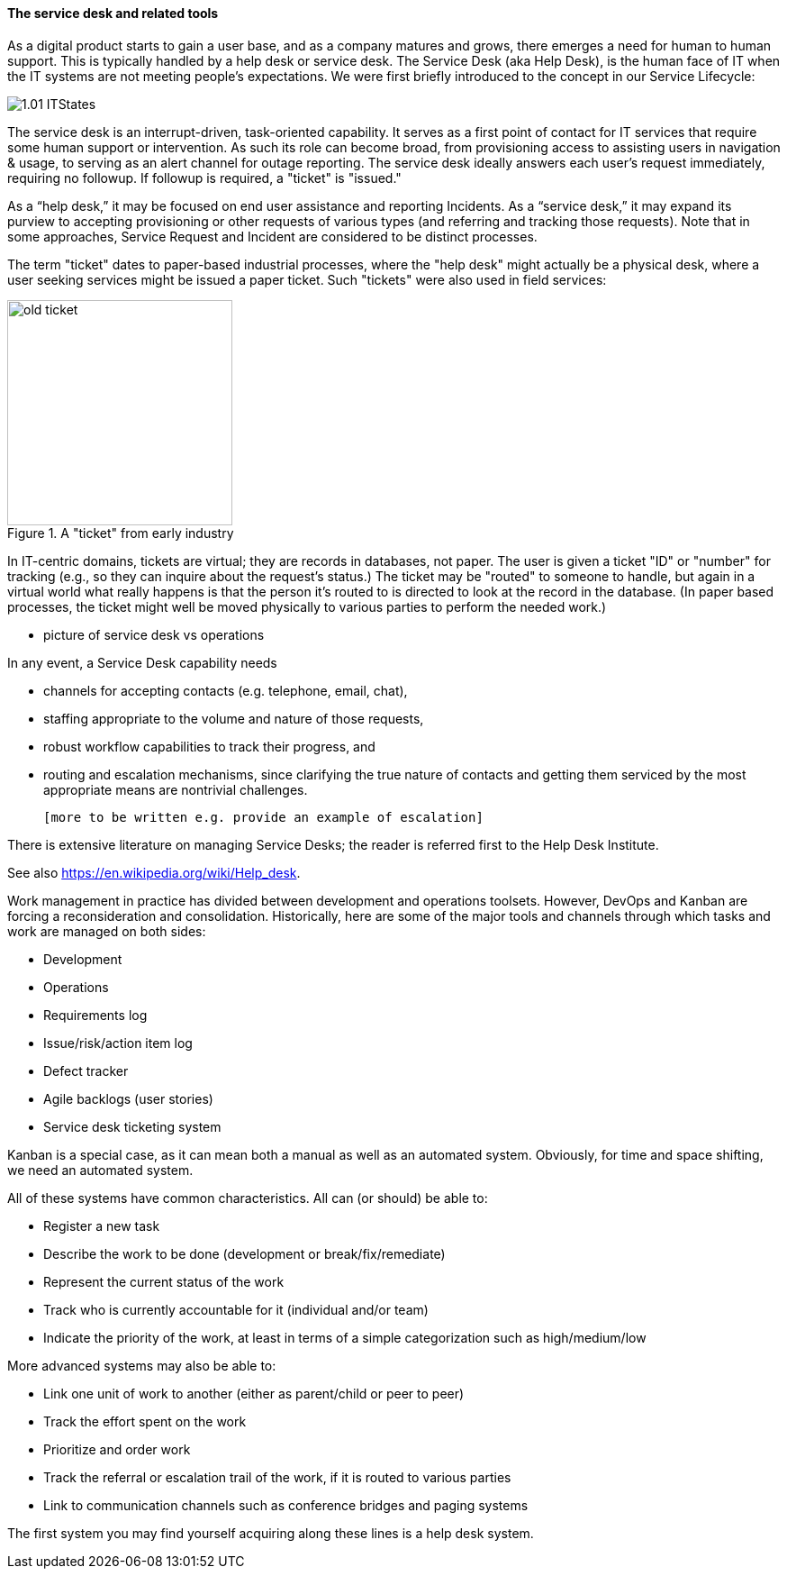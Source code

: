 ==== The service desk and related tools
As a digital product starts to gain a user base, and as a company matures and grows, there emerges a need for human to human support. This is typically handled by a help desk or service desk. The Service Desk (aka Help Desk), is the human face of IT when the IT systems are not meeting people's expectations. We were first briefly introduced to the concept in our Service Lifecycle:

//this won't preview but will render correctly
image::images/1.01-ITStates.png[]

The service desk is an interrupt-driven, task-oriented capability. It serves as a first point of contact for IT services that require some human support or intervention. As such its role can become broad, from provisioning access to assisting users in navigation & usage, to serving as an alert channel for outage reporting. The service desk ideally answers each user's request immediately, requiring no followup. If followup is required, a "ticket" is "issued."

As a “help desk,” it may be focused on end user assistance and reporting Incidents.
As a “service desk,” it may expand its purview to accepting provisioning or other requests of various types (and referring and tracking those requests). Note that in some approaches, Service Request and Incident are considered to be distinct processes.

The term "ticket" dates to paper-based industrial processes, where the "help desk" might actually be a physical desk, where a user seeking services might be issued a paper ticket. Such "tickets" were also used in field services:

.A "ticket" from early industry
image::images/2.05-ticket.jpg[old ticket, 250, , float="right"]

In IT-centric domains, tickets are virtual; they are records in databases, not paper. The user is given a ticket "ID" or "number" for tracking (e.g., so they can inquire about the request's status.) The ticket may be "routed" to someone to handle, but again in a virtual world what really happens is that the person it's routed to is directed to look at the record in the database. (In paper based processes, the ticket might well be moved physically to various parties to perform the needed work.)

*** picture of service desk vs operations

In any event, a Service Desk capability needs

* channels for accepting contacts (e.g. telephone, email, chat),
* staffing appropriate to the volume and nature of those requests,
* robust workflow capabilities to track their progress, and
* routing and escalation mechanisms, since clarifying the true nature of contacts and getting them serviced by the most appropriate means are nontrivial challenges.

 [more to be written e.g. provide an example of escalation]

There is extensive literature on managing Service Desks; the reader is referred first to the Help Desk Institute.

See also https://en.wikipedia.org/wiki/Help_desk.

Work management in practice has divided between development and operations toolsets. However, DevOps and Kanban are forcing a reconsideration and consolidation. Historically, here are some of the major tools and channels through which tasks and work are managed on both sides:

* Development
* Operations
* Requirements log
* Issue/risk/action item log
* Defect tracker
* Agile backlogs (user stories)
* Service desk ticketing system

Kanban is a special case, as it can mean both a manual as well as an automated system. Obviously, for time and space shifting, we need an automated system.

All of these systems have common characteristics. All can (or should) be able to:

* Register a new task
* Describe the work to be done (development or break/fix/remediate)
* Represent the current status of the work
* Track who is currently accountable for it (individual and/or team)
* Indicate the priority of the work, at least in terms of a simple categorization such as high/medium/low

More advanced systems may also be able to:

* Link one unit of work to another (either as parent/child or peer to peer)
* Track the effort spent on the work
* Prioritize and order work
* Track the referral or escalation trail of the work, if it is routed to various parties
* Link to communication channels such as conference bridges and paging systems

The first system you may find yourself acquiring along these lines is a help desk system.
